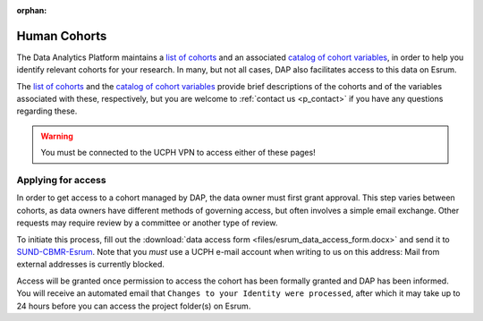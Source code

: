 :orphan:

.. _p_human_cohorts:

###############
 Human Cohorts
###############

The Data Analytics Platform maintains a `list of cohorts`_ and an
associated `catalog of cohort variables`_, in order to help you identify
relevant cohorts for your research. In many, but not all cases, DAP also
facilitates access to this data on Esrum.

The `list of cohorts`_ and the `catalog of cohort variables`_ provide
brief descriptions of the cohorts and of the variables associated with
these, respectively, but you are welcome to :ref:`contact us
<p_contact>` if you have any questions regarding these.

.. warning::

   You must be connected to the UCPH VPN to access either of these
   pages!

*********************
 Applying for access
*********************

In order to get access to a cohort managed by DAP, the data owner must
first grant approval. This step varies between cohorts, as data owners
have different methods of governing access, but often involves a simple
email exchange. Other requests may require review by a committee or
another type of review.

To initiate this process, fill out the :download:`data access form
<files/esrum_data_access_form.docx>` and send it to `SUND-CBMR-Esrum
<mailto:cbmr-esrum@sund.ku.dk>`_. Note that you *must* use a UCPH e-mail
account when writing to us on this address: Mail from external addresses
is currently blocked.

Access will be granted once permission to access the cohort has been
formally granted and DAP has been informed. You will receive an
automated email that ``Changes to your Identity were processed``, after
which it may take up to 24 hours before you can access the project
folder(s) on Esrum.

.. _catalog of cohort variables: https://cbmrcat.unicph.domain/

.. _list of cohorts: https://cbmrcat.unicph.domain/cohorts/
